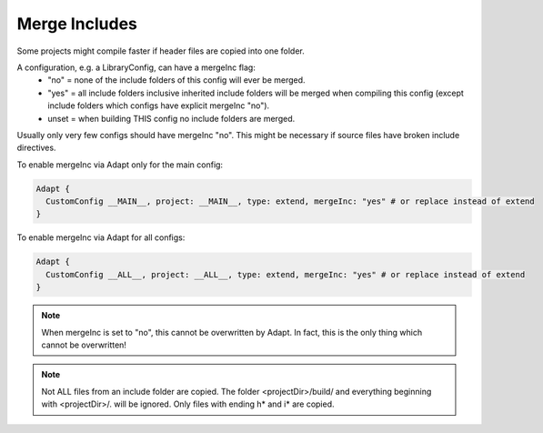 Merge Includes
**************

Some projects might compile faster if header files are copied into one folder.

A configuration, e.g. a LibraryConfig, can have a mergeInc flag:
    - "no" = none of the include folders of this config will ever be merged.
    - "yes" = all include folders inclusive inherited include folders will be merged when compiling this config (except include folders which configs have explicit mergeInc "no").
    - unset = when building THIS config no include folders are merged.

Usually only very few configs should have mergeInc "no". This might be necessary if source files have broken include directives.

To enable mergeInc via Adapt only for the main config:

.. code-block:: console

    Adapt {
      CustomConfig __MAIN__, project: __MAIN__, type: extend, mergeInc: "yes" # or replace instead of extend
    }

To enable mergeInc via Adapt for all configs:

.. code-block:: console

    Adapt {
      CustomConfig __ALL__, project: __ALL__, type: extend, mergeInc: "yes" # or replace instead of extend
    }

.. note::

    When mergeInc is set to "no", this cannot be overwritten by Adapt. In fact, this is the only thing which cannot be overwritten!

.. note::

    Not ALL files from an include folder are copied. The folder <projectDir>/build/ and everything beginning with <projectDir>/. will be ignored. Only files with ending h* and i* are copied.